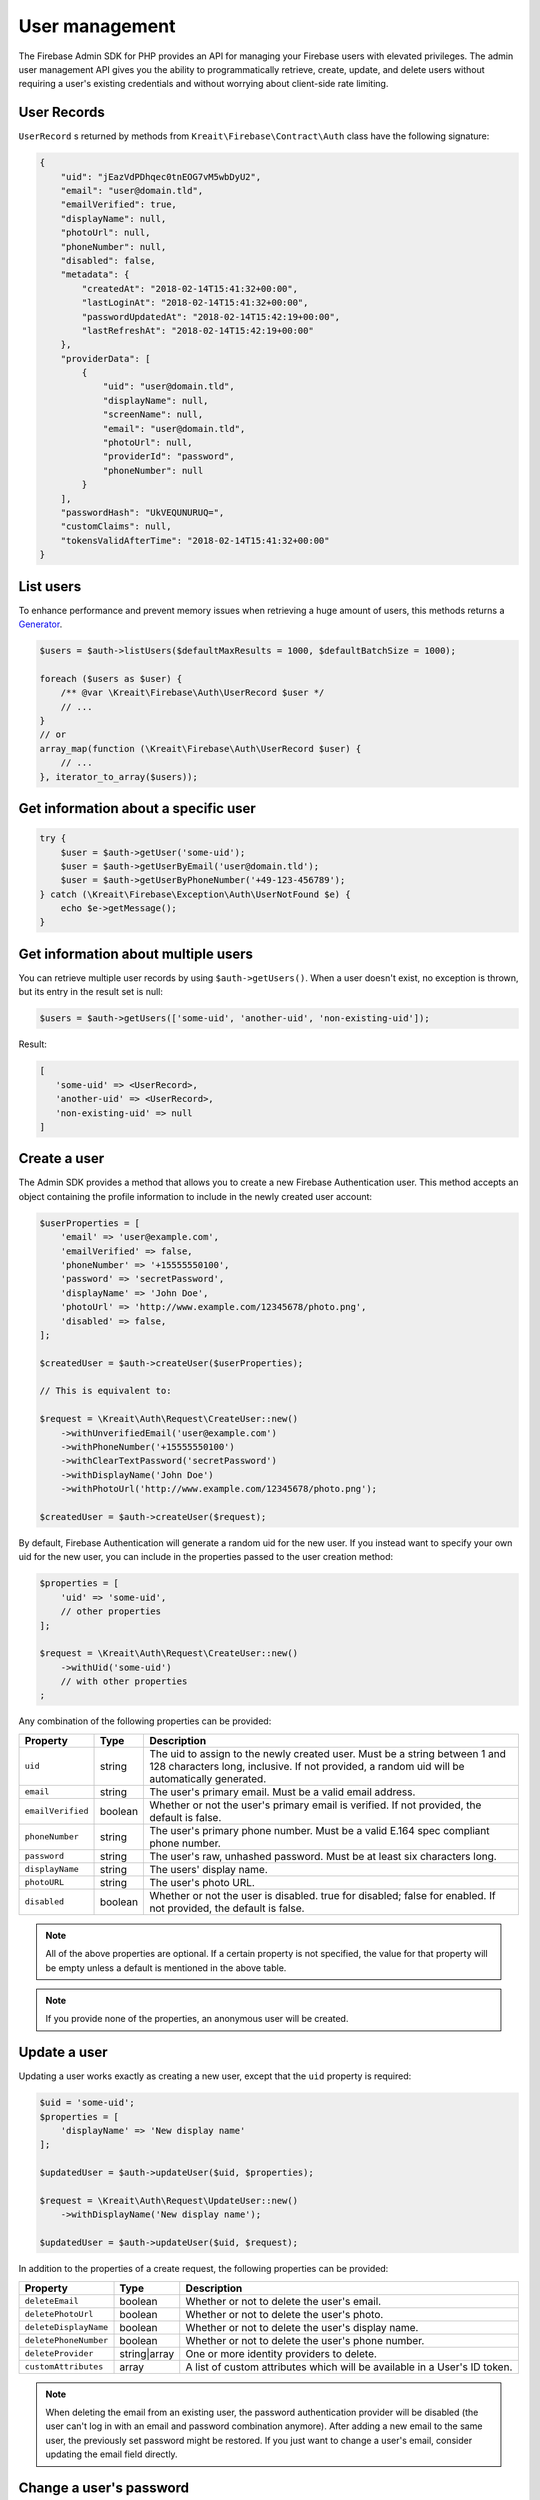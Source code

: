###############
User management
###############

The Firebase Admin SDK for PHP provides an API for managing your Firebase users with elevated privileges.
The admin user management API gives you the ability to programmatically retrieve, create, update, and
delete users without requiring a user's existing credentials and without worrying about client-side
rate limiting.

************
User Records
************

``UserRecord`` s returned by methods from ``Kreait\Firebase\Contract\Auth`` class have the
following signature:

.. code-block:: json

    {
        "uid": "jEazVdPDhqec0tnEOG7vM5wbDyU2",
        "email": "user@domain.tld",
        "emailVerified": true,
        "displayName": null,
        "photoUrl": null,
        "phoneNumber": null,
        "disabled": false,
        "metadata": {
            "createdAt": "2018-02-14T15:41:32+00:00",
            "lastLoginAt": "2018-02-14T15:41:32+00:00",
            "passwordUpdatedAt": "2018-02-14T15:42:19+00:00",
            "lastRefreshAt": "2018-02-14T15:42:19+00:00"
        },
        "providerData": [
            {
                "uid": "user@domain.tld",
                "displayName": null,
                "screenName": null,
                "email": "user@domain.tld",
                "photoUrl": null,
                "providerId": "password",
                "phoneNumber": null
            }
        ],
        "passwordHash": "UkVEQUNURUQ=",
        "customClaims": null,
        "tokensValidAfterTime": "2018-02-14T15:41:32+00:00"
    }

**********
List users
**********

To enhance performance and prevent memory issues when retrieving a huge amount of users,
this methods returns a `Generator <http://php.net/manual/en/language.generators.overview.php>`_.

.. code-block:: php

    $users = $auth->listUsers($defaultMaxResults = 1000, $defaultBatchSize = 1000);

    foreach ($users as $user) {
        /** @var \Kreait\Firebase\Auth\UserRecord $user */
        // ...
    }
    // or
    array_map(function (\Kreait\Firebase\Auth\UserRecord $user) {
        // ...
    }, iterator_to_array($users));


*************************************
Get information about a specific user
*************************************

.. code-block:: php

    try {
        $user = $auth->getUser('some-uid');
        $user = $auth->getUserByEmail('user@domain.tld');
        $user = $auth->getUserByPhoneNumber('+49-123-456789');
    } catch (\Kreait\Firebase\Exception\Auth\UserNotFound $e) {
        echo $e->getMessage();
    }

************************************
Get information about multiple users
************************************

You can retrieve multiple user records by using ``$auth->getUsers()``. When a user doesn't exist,
no exception is thrown, but its entry in the result set is null:

.. code-block:: php

    $users = $auth->getUsers(['some-uid', 'another-uid', 'non-existing-uid']);

Result:

.. code-block:: text

    [
       'some-uid' => <UserRecord>,
       'another-uid' => <UserRecord>,
       'non-existing-uid' => null
    ]




*************
Create a user
*************

The Admin SDK provides a method that allows you to create a new Firebase Authentication user.
This method accepts an object containing the profile information to include in the newly created user account:

.. code-block:: php

    $userProperties = [
        'email' => 'user@example.com',
        'emailVerified' => false,
        'phoneNumber' => '+15555550100',
        'password' => 'secretPassword',
        'displayName' => 'John Doe',
        'photoUrl' => 'http://www.example.com/12345678/photo.png',
        'disabled' => false,
    ];

    $createdUser = $auth->createUser($userProperties);

    // This is equivalent to:

    $request = \Kreait\Auth\Request\CreateUser::new()
        ->withUnverifiedEmail('user@example.com')
        ->withPhoneNumber('+15555550100')
        ->withClearTextPassword('secretPassword')
        ->withDisplayName('John Doe')
        ->withPhotoUrl('http://www.example.com/12345678/photo.png');

    $createdUser = $auth->createUser($request);

By default, Firebase Authentication will generate a random uid for the new user.
If you instead want to specify your own uid for the new user, you can include
in the properties passed to the user creation method:

.. code-block:: php

    $properties = [
        'uid' => 'some-uid',
        // other properties
    ];

    $request = \Kreait\Auth\Request\CreateUser::new()
        ->withUid('some-uid')
        // with other properties
    ;

Any combination of the following properties can be provided:

================= ======= ===========
Property          Type    Description
================= ======= ===========
``uid``	          string  The uid to assign to the newly created user. Must be a string between 1 and 128 characters long, inclusive. If not provided, a random uid will be automatically generated.
``email``         string  The user's primary email. Must be a valid email address.
``emailVerified`` boolean Whether or not the user's primary email is verified. If not provided, the default is false.
``phoneNumber``	  string  The user's primary phone number. Must be a valid E.164 spec compliant phone number.
``password``      string  The user's raw, unhashed password. Must be at least six characters long.
``displayName``   string  The users' display name.
``photoURL``      string  The user's photo URL.
``disabled``      boolean Whether or not the user is disabled. true for disabled; false for enabled. If not provided, the default is false.
================= ======= ===========

.. note::
    All of the above properties are optional. If a certain property is not specified,
    the value for that property will be empty unless a default is mentioned
    in the above table.

.. note::
    If you provide none of the properties, an anonymous user will be created.

*************
Update a user
*************

Updating a user works exactly as creating a new user, except that the ``uid`` property is required:

.. code-block:: php

    $uid = 'some-uid';
    $properties = [
        'displayName' => 'New display name'
    ];

    $updatedUser = $auth->updateUser($uid, $properties);

    $request = \Kreait\Auth\Request\UpdateUser::new()
        ->withDisplayName('New display name');

    $updatedUser = $auth->updateUser($uid, $request);

In addition to the properties of a create request, the following properties can be provided:

====================== ============ ===========
Property               Type         Description
====================== ============ ===========
``deleteEmail``        boolean      Whether or not to delete the user's email.
``deletePhotoUrl``     boolean      Whether or not to delete the user's photo.
``deleteDisplayName``  boolean      Whether or not to delete the user's display name.
``deletePhoneNumber``  boolean      Whether or not to delete the user's phone number.
``deleteProvider``     string|array One or more identity providers to delete.
``customAttributes``   array        A list of custom attributes which will be available in a User's ID token.
====================== ============ ===========

.. note::

    When deleting the email from an existing user, the password authentication provider
    will be disabled (the user can't log in with an email and password combination
    anymore). After adding a new email to the same user, the previously set password
    might be restored. If you just want to change a user's email, consider updating
    the email field directly.

************************
Change a user's password
************************

.. code-block:: php

    $uid = 'some-uid';

    $updatedUser = $auth->changeUserPassword($uid, 'new password');

*********************
Change a user's email
*********************

.. code-block:: php

    $uid = 'some-uid';

    $updatedUser = $auth->changeUserEmail($uid, 'user@domain.tld');

**************
Disable a user
**************

.. code-block:: php

    $uid = 'some-uid';

    $updatedUser = $auth->disableUser($uid);


*************
Enable a user
*************

.. code-block:: php

    $uid = 'some-uid';

    $updatedUser = $auth->enableUser($uid);

******************
Custom user claims
******************

.. note::

    Learn more about custom attributes/claims in the official documentation:
    `Control Access with Custom Claims and Security Rules <https://firebase.google.com/docs/auth/admin/custom-claims>`_

.. code-block:: php

    // The new custom claims will propagate to the user's ID token the
    // next time a new one is issued.
    $auth->setCustomUserClaims($uid, ['admin' => true, 'key1' => 'value1']);

    // Retrieve a user's current custom claims
    $claims = $auth->getUser($uid)->customClaims;

    // Remove a user's custom claims
    $auth->setCustomUserClaims($uid, null);

The custom claims object should not contain any `OIDC <http://openid.net/specs/openid-connect-core-1_0.html#IDToken>`_
reserved key names or Firebase reserved names. Custom claims payload must not exceed 1000 bytes.

*************
Delete a user
*************

The Firebase Admin SDK allows deleting users by their ``uid``:

.. code-block:: php

    $uid = 'some-uid';

    try {
        $auth->deleteUser($uid);
    catch (\Kreait\Firebase\Exception\Auth\UserNotFound $e) {
        echo $e->getMessage();
    } catch (\Kreait\Firebase\Exception\AuthException $e) {
        echo 'Deleting
    }

This method returns nothing when the deletion completes successfully. If the provided ``uid`` does not correspond
to an existing user or the user cannot be deleted for any other reason, the delete user method throws an error.

*********************
Delete multiple users
*********************

The Firebase Admin SDK can also delete multiple (up to 1000) users at once:

.. code-block:: php

    $uid = ['uid-1', 'uid-2', 'uid-3'];
    $forceDeleteEnabledUsers = true; // default: false

    $result = $auth->deleteUsers($uids, $forceDeleteEnabledUsers);

By default, only disabled users will be deleted. If you want to also delete enabled users,
use ``true`` as the second argument.

This method always returns an instance of ``Kreait\Firebase\Auth\DeleteUsersResult``:

.. code-block:: php

    $successCount = $result->successCount();
    $failureCount = $result->failureCount();
    $errors = $result->rawErrors();

.. note::
    Using this method to delete multiple users at once will not trigger ``onDelete()`` event handlers for
    Cloud Functions for Firebase. This is because batch deletes do not trigger a user deletion event on each user.
    Delete users one at a time if you want user deletion events to fire for each deleted user.


************************
Using Email Action Codes
************************

The Firebase Admin SDK provides the ability to send users emails containing links they can use for password resets,
email address verification, and email-based sign-in. These emails are sent by Google and have limited
customizability.

If you want to instead use your own email templates and your own email delivery service, you can use the
Firebase Admin SDK to programmatically generate the action links for the above flows, which you can
include in emails to your users.

Action Code Settings
====================

.. note::
    Action Code Settings are optional.

Action Code Settings allow you to pass additional state via a continue URL which is accessible after the user clicks
the email link. This also provides the user the ability to go back to the app after the action is completed.
In addition, you can specify whether to handle the email action link directly from a mobile application
when it is installed or from a browser.

For links that are meant to be opened via a mobile app, you’ll need to enable Firebase Dynamic Links and perform some
tasks to detect these links from your mobile app. Refer to the instructions on how to
`configure Firebase Dynamic Links <https://firebase.google.com/docs/auth/web/passing-state-in-email-actions#configuring_firebase_dynamic_links>`_
for email actions.

========================= =========== ===========
Parameter                 Type        Description
========================= =========== ===========
``continueUrl``	          string|null Sets the continue URL
``url``	                  string|null Alias for ``continueUrl``
``handleCodeInApp``       bool|null    | Whether the email action link will be opened in a mobile app or a web link first.
                                       | The default is false. When set to true, the action code link will be be sent
                                       | as a Universal Link or Android App Link and will be opened by the app if
                                       | installed. In the false case, the code will be sent to the web widget first
                                       | and then on continue will redirect to the app if installed.
``androidPackageName``    string|null  | Sets the Android package name. This will try to open the link in an android app
                                       | if it is installed.
``androidInstallApp``     bool|null    | Whether to install the Android app if the device supports it and the app is not
                                       | already installed. If this field is provided without a ``androidPackageName``,
                                       | an error is thrown explaining that the packageName must be provided in
                                       | conjunction with this field.
``androidMinimumVersion`` string|null  | If specified, and an older version of the app is installed,
                                       | the user is taken to the Play Store to upgrade the app.
                                       | The Android app needs to be registered in the Console.
``iOSBundleId``           string|null  | Sets the iOS bundle ID. This will try to open the link in an iOS app if it is
                                       | installed. The iOS app needs to be registered in the Console.
========================= =========== ===========

Example:

.. code-block:: php

    $actionCodeSettings = [
        'continueUrl' => 'https://www.example.com/checkout?cartId=1234',
        'handleCodeInApp' => true,
        'dynamicLinkDomain' => 'coolapp.page.link',
        'androidPackageName' => 'com.example.android',
        'androidMinimumVersion' => '12',
        'androidInstallApp' => true,
        'iOSBundleId' => 'com.example.ios',
    ];


Email verification
==================

To generate an email verification link, provide the existing user’s unverified email and optional Action Code Settings.
The email used must belong to an existing user. Depending on the method you use, an email will be sent to the user,
or you will get an email action link that you can use in a custom email.

.. code-block:: php

    $link = $auth->getEmailVerificationLink($email);
    $link = $auth->getEmailVerificationLink($email, $actionCodeSettings);
    $link = $auth->getEmailVerificationLink($email, $actionCodeSettings, $locale);

    $auth->sendEmailVerificationLink($email);
    $auth->sendEmailVerificationLink($email, $actionCodeSettings);
    $auth->sendEmailVerificationLink($email, null, $locale);
    $auth->sendEmailVerificationLink($email, $actionCodeSettings, $locale);

Password reset
==============

To generate a password reset link, provide the existing user’s email and optional Action Code Settings.
The email used must belong to an existing user. Depending on the method you use, an email will be sent to the user,
or you will get an email action link that you can use in a custom email.

.. code-block:: php

    $link = $auth->getPasswordResetLink($email);
    $link = $auth->getPasswordResetLink($email, $actionCodeSettings);
    $link = $auth->getPasswordResetLink($email, $actionCodeSettings, $locale);

    $auth->sendPasswordResetLink($email);
    $auth->sendPasswordResetLink($email, $actionCodeSettings);
    $auth->sendPasswordResetLink($email, null, $locale);
    $auth->sendPasswordResetLink($email, $actionCodeSettings, $locale);

Email link for sign-in
======================

.. note::

    Before you can authenticate users with email link sign-in, you will need to enable
    `email link sign-in <https://firebase.google.com/docs/auth/web/email-link-auth#enable_email_link_sign-in_for_your_firebase_project>`_
    for your Firebase project.

.. note::

    Unlike password reset and email verification, the email used does not necessarily need to belong to an existing user,
    as this operation can be used to sign up new users into your app via email link.

.. note::

    The ActionCodeSettings object is required in this case to provide information on where to return the user after the
    link is clicked for sign-in completion.

To generate a sign-in link, provide the user’s email and Action Code Settings. Depending on the method you use,
an email will be sent to the user, or you will get an email action link that you can use in a custom email.

.. code-block:: php

    $link = $auth->getSignInWithEmailLink($email, $actionCodeSettings);

    $auth->sendSignInWithEmailLink($email, $actionCodeSettings);
    $auth->sendSignInWithEmailLink($email, $actionCodeSettings, $locale);

Confirm a password reset
========================

.. note::
    Out of the box, Firebase handles the confirmation of password reset requests. You can use your own
    server to handle account management emails by following the instructions on
    `Customize account management emails and SMS messages <https://support.google.com/firebase/answer/7000714>`_

.. code-block:: php

    $oobCode = '...'; // Extract the OOB code from the request url (not scope of the SDK (yet :)))
    $newPassword = '...';
    $invalidatePreviousSessions = true; // default, will revoke current user refresh tokens

    try {
        $auth->confirmPasswordReset($oobCode, $newPassword, $invalidatePreviousSessions);
    } catch (\Kreait\Firebase\Exception\Auth\ExpiredOobCode $e) {
        // Handle the case of an expired reset code
    } catch (\Kreait\Firebase\Exception\Auth\InvalidOobCode $e) {
        // Handle the case of an invalid reset code
    } catch (\Kreait\Firebase\Exception\AuthException $e) {
        // Another error has occurred
    }

